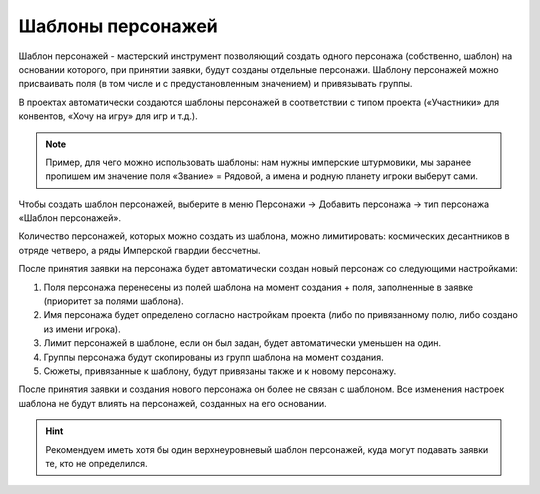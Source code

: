 .. _character-slot-label:

Шаблоны персонажей
============

Шаблон персонажей - мастерский инструмент позволяющий создать одного персонажа (собственно, шаблон) на основании которого, при принятии заявки, будут созданы отдельные персонажи. Шаблону персонажей можно присваивать поля (в том числе и с предустановленным значением) и привязывать группы.

В проектах автоматически создаются шаблоны персонажей в соответствии с типом проекта («Участники» для конвентов, «Хочу на игру» для игр и т.д.).

.. note:: Пример, для чего можно использовать шаблоны: нам нужны имперские штурмовики, мы заранее пропишем им значение поля «Звание» = Рядовой, а имена и родную планету игроки выберут сами.

Чтобы создать шаблон персонажей, выберите в меню Персонажи → Добавить персонажа → тип персонажа «Шаблон персонажей». 

Количество персонажей, которых можно создать из шаблона, можно лимитировать: космических десантников в отряде четверо, а ряды Имперской гвардии бессчетны.

После принятия заявки на персонажа будет автоматически создан новый персонаж со следующими настройками:

1. Поля персонажа перенесены из полей шаблона на момент создания + поля, заполненные в заявке (приоритет за полями шаблона).
2. Имя персонажа будет определено согласно настройкам проекта (либо по привязанному полю, либо создано из имени игрока).
3. Лимит персонажей в шаблоне, если он был задан, будет автоматически уменьшен на один.
4. Группы персонажа будут скопированы из групп шаблона на момент создания.
5. Сюжеты, привязанные к шаблону, будут привязаны также и к новому персонажу.

После принятия заявки и создания нового персонажа он более не связан с шаблоном. Все изменения настроек шаблона не будут влиять на персонажей, созданных на его основании.

.. hint:: Рекомендуем иметь хотя бы один верхнеуровневый шаблон персонажей, куда могут подавать заявки те, кто не определился.
